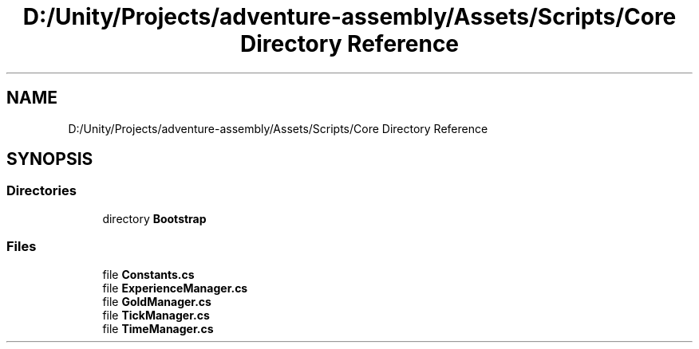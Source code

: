 .TH "D:/Unity/Projects/adventure-assembly/Assets/Scripts/Core Directory Reference" 3 "AdventureAssembly" \" -*- nroff -*-
.ad l
.nh
.SH NAME
D:/Unity/Projects/adventure-assembly/Assets/Scripts/Core Directory Reference
.SH SYNOPSIS
.br
.PP
.SS "Directories"

.in +1c
.ti -1c
.RI "directory \fBBootstrap\fP"
.br
.in -1c
.SS "Files"

.in +1c
.ti -1c
.RI "file \fBConstants\&.cs\fP"
.br
.ti -1c
.RI "file \fBExperienceManager\&.cs\fP"
.br
.ti -1c
.RI "file \fBGoldManager\&.cs\fP"
.br
.ti -1c
.RI "file \fBTickManager\&.cs\fP"
.br
.ti -1c
.RI "file \fBTimeManager\&.cs\fP"
.br
.in -1c
